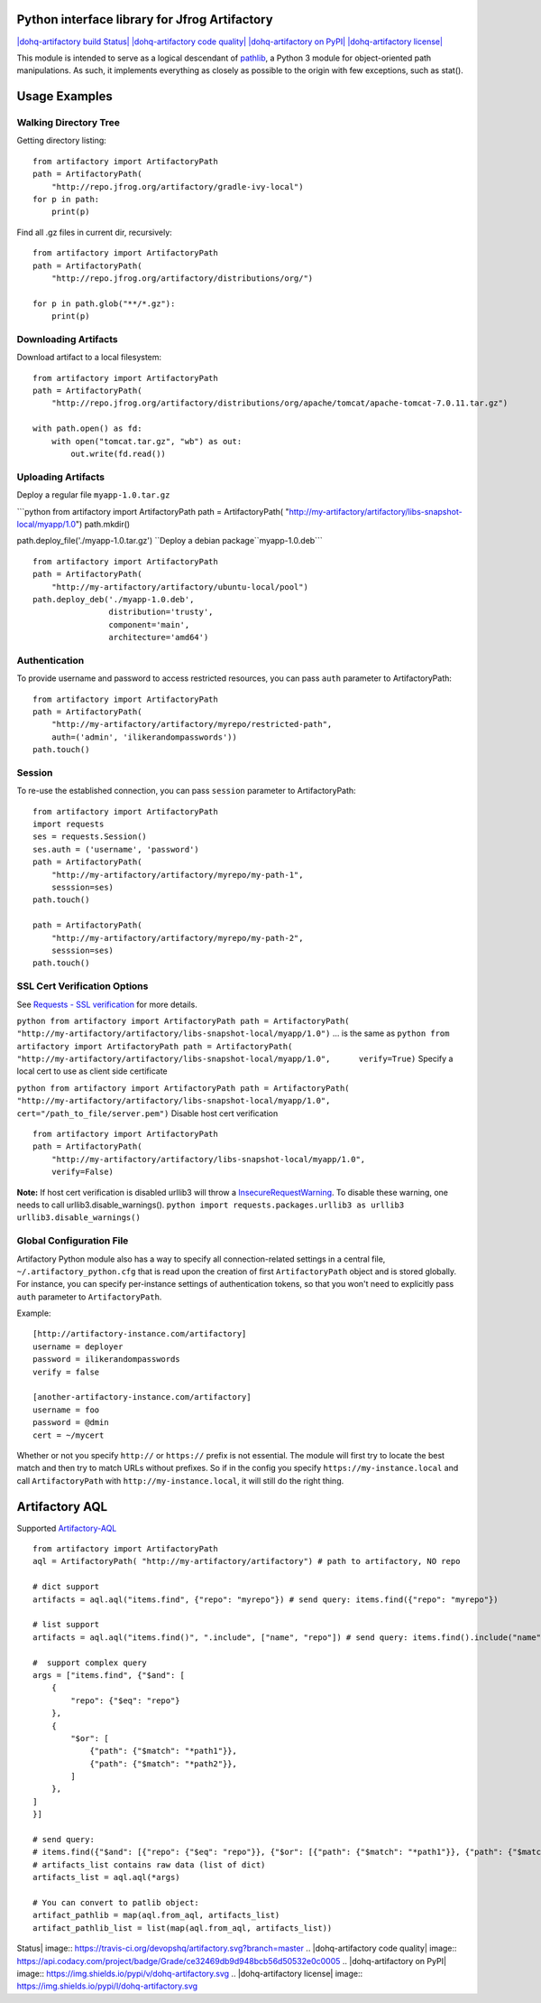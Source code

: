 Python interface library for Jfrog Artifactory
==============================================

`|dohq-artifactory build
Status| <https://travis-ci.org/devopshq/artifactory>`_
`|dohq-artifactory code
quality| <https://www.codacy.com/app/tim55667757/artifactory/dashboard>`_
`|dohq-artifactory on
PyPI| <https://pypi.python.org/pypi/dohq-artifactory>`_
`|dohq-artifactory
license| <https://github.com/devopshq/artifactory/blob/master/LICENSE>`_

This module is intended to serve as a logical descendant of
`pathlib <https://docs.python.org/3/library/pathlib.html>`_, a Python 3
module for object-oriented path manipulations. As such, it implements
everything as closely as possible to the origin with few exceptions,
such as stat().

Usage Examples
==============

Walking Directory Tree
----------------------

Getting directory listing:

::

    from artifactory import ArtifactoryPath
    path = ArtifactoryPath(
        "http://repo.jfrog.org/artifactory/gradle-ivy-local")
    for p in path:
        print(p)

Find all .gz files in current dir, recursively:

::

    from artifactory import ArtifactoryPath
    path = ArtifactoryPath(
        "http://repo.jfrog.org/artifactory/distributions/org/")

    for p in path.glob("**/*.gz"):
        print(p)

Downloading Artifacts
---------------------

Download artifact to a local filesystem:

::

    from artifactory import ArtifactoryPath
    path = ArtifactoryPath(
        "http://repo.jfrog.org/artifactory/distributions/org/apache/tomcat/apache-tomcat-7.0.11.tar.gz")

    with path.open() as fd:
        with open("tomcat.tar.gz", "wb") as out:
            out.write(fd.read())

Uploading Artifacts
-------------------

Deploy a regular file ``myapp-1.0.tar.gz``

\`\`\`python from artifactory import ArtifactoryPath path =
ArtifactoryPath(
"http://my-artifactory/artifactory/libs-snapshot-local/myapp/1.0")
path.mkdir()

path.deploy\_file('./myapp-1.0.tar.gz')
``Deploy a debian package``myapp-1.0.deb\`\`\`

::

    from artifactory import ArtifactoryPath
    path = ArtifactoryPath(
        "http://my-artifactory/artifactory/ubuntu-local/pool")
    path.deploy_deb('./myapp-1.0.deb', 
                    distribution='trusty',
                    component='main',
                    architecture='amd64')

Authentication
--------------

To provide username and password to access restricted resources, you can
pass ``auth`` parameter to ArtifactoryPath:

::

    from artifactory import ArtifactoryPath
    path = ArtifactoryPath(
        "http://my-artifactory/artifactory/myrepo/restricted-path",
        auth=('admin', 'ilikerandompasswords'))
    path.touch()

Session
-------

To re-use the established connection, you can pass ``session`` parameter
to ArtifactoryPath:

::

    from artifactory import ArtifactoryPath
    import requests
    ses = requests.Session()
    ses.auth = ('username', 'password')
    path = ArtifactoryPath(
        "http://my-artifactory/artifactory/myrepo/my-path-1",
        sesssion=ses)
    path.touch()

    path = ArtifactoryPath(
        "http://my-artifactory/artifactory/myrepo/my-path-2",
        sesssion=ses)
    path.touch()

SSL Cert Verification Options
-----------------------------

See `Requests - SSL
verification <http://docs.python-requests.org/en/latest/user/advanced/#ssl-cert-verification>`_
for more details.

``python from artifactory import ArtifactoryPath path = ArtifactoryPath(     "http://my-artifactory/artifactory/libs-snapshot-local/myapp/1.0")``
... is the same as
``python from artifactory import ArtifactoryPath path = ArtifactoryPath(     "http://my-artifactory/artifactory/libs-snapshot-local/myapp/1.0",      verify=True)``
Specify a local cert to use as client side certificate

``python from artifactory import ArtifactoryPath path = ArtifactoryPath(     "http://my-artifactory/artifactory/libs-snapshot-local/myapp/1.0",     cert="/path_to_file/server.pem")``
Disable host cert verification

::

    from artifactory import ArtifactoryPath
    path = ArtifactoryPath(
        "http://my-artifactory/artifactory/libs-snapshot-local/myapp/1.0",
        verify=False)

**Note:** If host cert verification is disabled urllib3 will throw a
`InsecureRequestWarning <https://urllib3.readthedocs.org/en/latest/security.html#insecurerequestwarning>`_.
To disable these warning, one needs to call urllib3.disable\_warnings().
``python import requests.packages.urllib3 as urllib3 urllib3.disable_warnings()``

Global Configuration File
-------------------------

Artifactory Python module also has a way to specify all
connection-related settings in a central file,
``~/.artifactory_python.cfg`` that is read upon the creation of first
``ArtifactoryPath`` object and is stored globally. For instance, you can
specify per-instance settings of authentication tokens, so that you
won't need to explicitly pass ``auth`` parameter to ``ArtifactoryPath``.

Example:

::

    [http://artifactory-instance.com/artifactory]
    username = deployer
    password = ilikerandompasswords
    verify = false

    [another-artifactory-instance.com/artifactory]
    username = foo
    password = @dmin
    cert = ~/mycert

Whether or not you specify ``http://`` or ``https://`` prefix is not
essential. The module will first try to locate the best match and then
try to match URLs without prefixes. So if in the config you specify
``https://my-instance.local`` and call ``ArtifactoryPath`` with
``http://my-instance.local``, it will still do the right thing.

Artifactory AQL
===============

Supported
`Artifactory-AQL <https://www.jfrog.com/confluence/display/RTF/Artifactory+Query+Language>`_

::

    from artifactory import ArtifactoryPath
    aql = ArtifactoryPath( "http://my-artifactory/artifactory") # path to artifactory, NO repo

    # dict support
    artifacts = aql.aql("items.find", {"repo": "myrepo"}) # send query: items.find({"repo": "myrepo"})

    # list support
    artifacts = aql.aql("items.find()", ".include", ["name", "repo"]) # send query: items.find().include("name", "repo")

    #  support complex query
    args = ["items.find", {"$and": [
        {
            "repo": {"$eq": "repo"}
        },
        {
            "$or": [
                {"path": {"$match": "*path1"}},
                {"path": {"$match": "*path2"}},
            ]
        },
    ]
    }]

    # send query: 
    # items.find({"$and": [{"repo": {"$eq": "repo"}}, {"$or": [{"path": {"$match": "*path1"}}, {"path": {"$match": "*path2"}}]}]})
    # artifacts_list contains raw data (list of dict)
    artifacts_list = aql.aql(*args) 

    # You can convert to patlib object:
    artifact_pathlib = map(aql.from_aql, artifacts_list)
    artifact_pathlib_list = list(map(aql.from_aql, artifacts_list))

.. |dohq-artifactory build
Status| image:: https://travis-ci.org/devopshq/artifactory.svg?branch=master
.. |dohq-artifactory code
quality| image:: https://api.codacy.com/project/badge/Grade/ce32469db9d948bcb56d50532e0c0005
.. |dohq-artifactory on
PyPI| image:: https://img.shields.io/pypi/v/dohq-artifactory.svg
.. |dohq-artifactory
license| image:: https://img.shields.io/pypi/l/dohq-artifactory.svg



